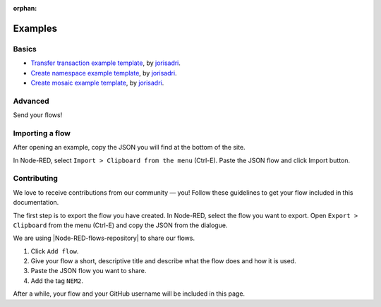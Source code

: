 :orphan:

########
Examples
########

******
Basics
******

* `Transfer transaction example template <https://flows.nodered.org/flow/7061090eb3cbf724c80e4f49e03e1b94>`_, by  `jorisadri <https://github.com/jorisadri>`_.
* `Create namespace example template <https://flows.nodered.org/flow/7061090eb3cbf724c80e4f49e03e1b94>`_, by `jorisadri <https://github.com/jorisadri>`_.
* `Create mosaic example template <https://flows.nodered.org/flow/04a643b66a8e0daa1e12fa61e3b36b7c>`_, by `jorisadri <https://github.com/jorisadri>`_.

********
Advanced
********

Send your flows!

****************
Importing a flow
****************

After opening an example, copy the JSON you will find at the bottom of the site.

In Node-RED, select ``Import > Clipboard from the menu`` (Ctrl-E). Paste the JSON flow and click Import button.

************
Contributing
************

We love to receive contributions from our community — you! Follow these guidelines to get your flow included in this documentation.

The first step is to export the flow you have created. In Node-RED, select the flow you want to export. Open ``Export > Clipboard`` from the menu (Ctrl-E) and copy the JSON from the dialogue.

We are using |Node-RED-flows-repository| to share our flows.

1. Click ``Add flow``.
2. Give your flow a short, descriptive title and describe what the flow does and how it is used.
3. Paste the JSON flow you want to share.
4. Add the tag ``NEM2``.

After a while, your flow and your GitHub username will be included in this page.


.. |Node-RED-flows-repository| raw:: html

    <a href="https://flows.nodered.org/?term=nem2&type=flow&num_pages=1" target="_blank">Node RED flows repository</a>
